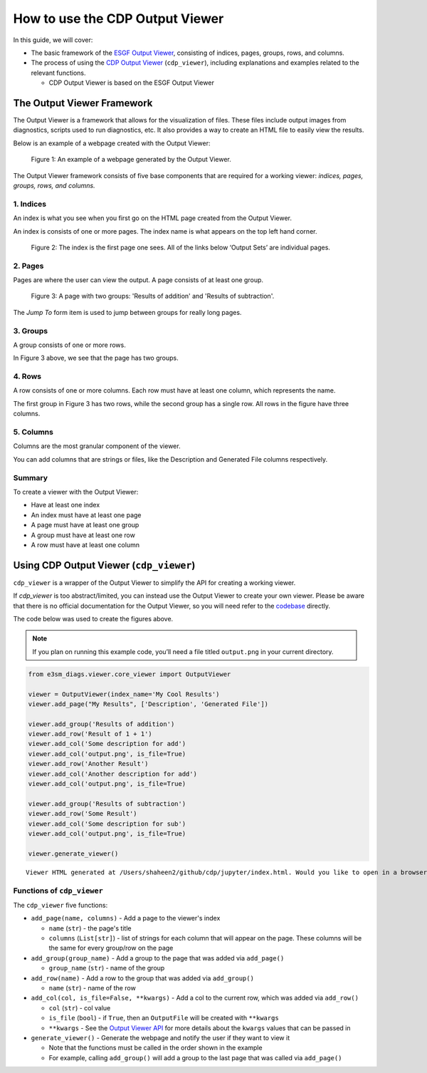 How to use the CDP Output Viewer
================================

In this guide, we will cover:

- The basic framework of the `ESGF Output Viewer <https://github.com/ESGF/output_viewer>`__, consisting of indices, pages, groups, rows, and columns.
- The process of using the `CDP Output Viewer <https://github.com/CDAT/cdp/blob/master/cdp/cdp_viewer.py>`__ (``cdp_viewer``), including explanations and examples related to the relevant functions.

  - CDP Output Viewer is based on the ESGF Output Viewer

The Output Viewer Framework
---------------------------

The Output Viewer is a framework that allows for the visualization of
files. These files include output images from diagnostics,
scripts used to run diagnostics, etc. It also provides a way to create
an HTML file to easily view the results.

Below is an example of a webpage created with the Output Viewer:

.. figure:: _static/cdp_example.png
   :alt: Example of a webpage generated by the Output Viewer.

   Figure 1: An example of a webpage generated by the Output Viewer.

The Output Viewer framework consists of five base components that are required for a working viewer: `indices, pages,
groups, rows, and columns.`

1. Indices
~~~~~~~~~~

An index is what you see when you first go on the HTML page created from the Output Viewer.

An index is consists of one or more pages.
The index name is what appears on the top left hand corner.

.. figure:: _static/cdp_index_page.png
   :alt: Index page of the Output Viewer

   Figure 2: The index is the first page one sees. All of the links below ‘Output Sets’ are individual pages.

2. Pages
~~~~~~~~

Pages are where the user can view the output. A page consists of at least one group.

.. figure:: _static/cdp_page.png
   :alt: A page with two groups: ‘Results of addition’ and ‘Results of subtraction’

   Figure 3: A page with two groups: 'Results of addition' and 'Results of subtraction'.

The *Jump To* form item is used to jump between groups for really long pages.


3. Groups
~~~~~~~~~

A group consists of one or more rows.

In Figure 3 above, we see that the page has two groups.

4. Rows
~~~~~~~

A row consists of one or more columns. Each row must have at least one column, which represents the name.

The first group in Figure 3 has two rows, while the second group has a single row. All rows in the figure have three columns.

5. Columns
~~~~~~~~~~

Columns are the most granular component of the viewer.

You can add columns that are strings or files, like the Description and Generated File columns respectively.

Summary
~~~~~~~

To create a viewer with the Output Viewer:

- Have at least one index
- An index must have at least one page
- A page must have at least one group
- A group must have at least one row
- A row must have at least one column

Using CDP Output Viewer (``cdp_viewer``)
----------------------------------------

``cdp_viewer`` is a wrapper of the Output Viewer to simplify the API for creating a working viewer.

If `cdp_viewer` is too abstract/limited, you can instead use the Output Viewer to create your own viewer.
Please be aware that there is no official documentation for the Output Viewer, so you will need refer to the `codebase <https://github.com/ESGF/output_viewer>`__ directly.

The code below was used to create the figures above.

.. note::
    If you plan on running this example code, you’ll need a file titled ``output.png`` in your current directory.

.. code:: python

    from e3sm_diags.viewer.core_viewer import OutputViewer

    viewer = OutputViewer(index_name='My Cool Results')
    viewer.add_page("My Results", ['Description', 'Generated File'])

    viewer.add_group('Results of addition')
    viewer.add_row('Result of 1 + 1')
    viewer.add_col('Some description for add')
    viewer.add_col('output.png', is_file=True)
    viewer.add_row('Another Result')
    viewer.add_col('Another description for add')
    viewer.add_col('output.png', is_file=True)

    viewer.add_group('Results of subtraction')
    viewer.add_row('Some Result')
    viewer.add_col('Some description for sub')
    viewer.add_col('output.png', is_file=True)

    viewer.generate_viewer()


.. parsed-literal::

    Viewer HTML generated at /Users/shaheen2/github/cdp/jupyter/index.html. Would you like to open in a browser? y/[n]: y


Functions of ``cdp_viewer``
~~~~~~~~~~~~~~~~~~~~~~~~~~~

The ``cdp_viewer`` five functions:

- ``add_page(name, columns)`` - Add a page to the viewer's index

  - ``name`` (``str``) - the page's title
  - ``columns`` (``List[str]``) - list of strings for each column that will appear on the page. These columns will be the same for every group/row on the page

- ``add_group(group_name)`` - Add a group to the page that was added via ``add_page()``

  - ``group_name`` (``str``) - name of the group

- ``add_row(name)`` - Add a row to the group that was added via ``add_group()``

  - ``name`` (``str``) - name of the row

- ``add_col(col, is_file=False, **kwargs)`` - Add a col to the current row, which was added via ``add_row()``

  - ``col`` (``str``) - col value
  - ``is_file`` (``bool``) - if ``True``, then an ``OutputFile`` will be created with ``**kwargs``
  - ``**kwargs`` - See the `Output Viewer API <https://github.com/ESGF/output_viewer/blob/master/output_viewer/index.py#L133/>`_ for more details about the ``kwargs`` values that can be passed in

- ``generate_viewer()`` - Generate the webpage and notify the user if they want to view it

  - Note that the functions must be called in the order shown in the example
  - For example, calling ``add_group()`` will add a group to the last page that was called via ``add_page()``
